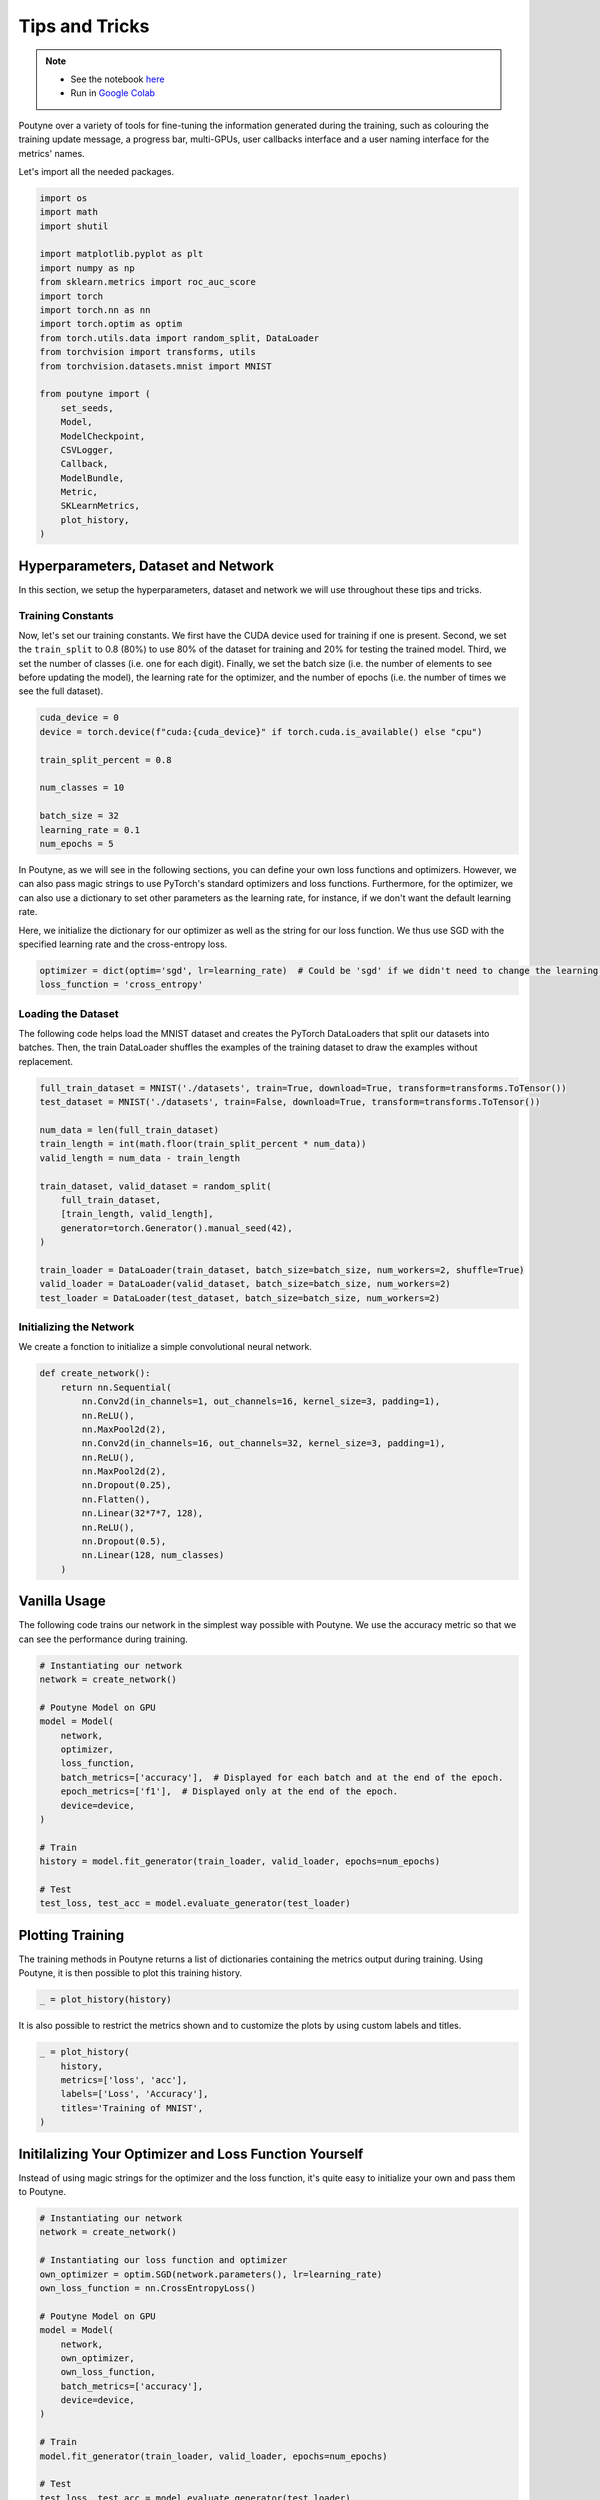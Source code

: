 .. role:: hidden
    :class: hidden-section

.. _tips_and_tricks:

Tips and Tricks
***************

.. note::
    - See the notebook `here <https://github.com/GRAAL-Research/poutyne/blob/master/examples/tips_and_tricks.ipynb>`_
    - Run in `Google Colab <https://colab.research.google.com/github/GRAAL-Research/poutyne/blob/master/examples/tips_and_tricks.ipynb>`_

Poutyne over a variety of tools for fine-tuning the information generated during the training, such as colouring the training update message, a progress bar, multi-GPUs, user callbacks interface and a user naming interface for the metrics' names.

Let's import all the needed packages.

.. code-block:: python

    import os
    import math
    import shutil

    import matplotlib.pyplot as plt
    import numpy as np
    from sklearn.metrics import roc_auc_score
    import torch
    import torch.nn as nn
    import torch.optim as optim
    from torch.utils.data import random_split, DataLoader
    from torchvision import transforms, utils
    from torchvision.datasets.mnist import MNIST

    from poutyne import (
        set_seeds,
        Model,
        ModelCheckpoint,
        CSVLogger,
        Callback,
        ModelBundle,
        Metric,
        SKLearnMetrics,
        plot_history,
    )


Hyperparameters, Dataset and Network
====================================

In this section, we setup the hyperparameters, dataset and network we will use throughout these tips and tricks.

Training Constants
------------------

Now, let's set our training constants. We first have the CUDA device used for training if one is present. Second, we set the ``train_split`` to 0.8 (80%) to use 80% of the dataset for training and 20% for testing the trained model. Third, we set the number of classes (i.e. one for each digit). Finally, we set the batch size (i.e. the number of elements to see before updating the model), the learning rate for the optimizer, and the number of epochs (i.e. the number of times we see the full dataset).

.. code-block:: python

    cuda_device = 0
    device = torch.device(f"cuda:{cuda_device}" if torch.cuda.is_available() else "cpu")

    train_split_percent = 0.8

    num_classes = 10

    batch_size = 32
    learning_rate = 0.1
    num_epochs = 5

In Poutyne, as we will see in the following sections, you can define your own loss functions and optimizers. However, we can also pass magic strings to use PyTorch's standard optimizers and loss functions. Furthermore, for the optimizer, we can also use a dictionary to set other parameters as the learning rate, for instance, if we don't want the default learning rate.

Here, we initialize the dictionary for our optimizer as well as the string for our loss function. We thus use SGD with the specified learning rate and the cross-entropy loss.

.. code-block:: python

    optimizer = dict(optim='sgd', lr=learning_rate)  # Could be 'sgd' if we didn't need to change the learning rate.
    loss_function = 'cross_entropy'

Loading the Dataset
-------------------

The following code helps load the MNIST dataset and creates the PyTorch DataLoaders that split our datasets into batches. Then, the train DataLoader shuffles the examples of the training dataset to draw the examples without replacement.

.. code-block:: python

    full_train_dataset = MNIST('./datasets', train=True, download=True, transform=transforms.ToTensor())
    test_dataset = MNIST('./datasets', train=False, download=True, transform=transforms.ToTensor())

    num_data = len(full_train_dataset)
    train_length = int(math.floor(train_split_percent * num_data))
    valid_length = num_data - train_length

    train_dataset, valid_dataset = random_split(
        full_train_dataset,
        [train_length, valid_length],
        generator=torch.Generator().manual_seed(42),
    )

    train_loader = DataLoader(train_dataset, batch_size=batch_size, num_workers=2, shuffle=True)
    valid_loader = DataLoader(valid_dataset, batch_size=batch_size, num_workers=2)
    test_loader = DataLoader(test_dataset, batch_size=batch_size, num_workers=2)

Initializing the Network
------------------------

We create a fonction to initialize a simple convolutional neural network.

.. code-block:: python

    def create_network():
        return nn.Sequential(
            nn.Conv2d(in_channels=1, out_channels=16, kernel_size=3, padding=1),
            nn.ReLU(),
            nn.MaxPool2d(2),
            nn.Conv2d(in_channels=16, out_channels=32, kernel_size=3, padding=1),
            nn.ReLU(),
            nn.MaxPool2d(2),
            nn.Dropout(0.25),
            nn.Flatten(),
            nn.Linear(32*7*7, 128),
            nn.ReLU(),
            nn.Dropout(0.5),
            nn.Linear(128, num_classes)
        )

Vanilla Usage
=============

The following code trains our network in the simplest way possible with Poutyne. We use the accuracy metric so that we can see the performance during training.

.. code-block:: python

    # Instantiating our network
    network = create_network()

    # Poutyne Model on GPU
    model = Model(
        network,
        optimizer,
        loss_function,
        batch_metrics=['accuracy'],  # Displayed for each batch and at the end of the epoch.
        epoch_metrics=['f1'],  # Displayed only at the end of the epoch.
        device=device,
    )

    # Train
    history = model.fit_generator(train_loader, valid_loader, epochs=num_epochs)

    # Test
    test_loss, test_acc = model.evaluate_generator(test_loader)

Plotting Training
=================

The training methods in Poutyne returns a list of dictionaries containing the metrics output during training. Using Poutyne, it is then possible to plot this training history.

.. code-block:: python

    _ = plot_history(history)

.. image:: /_static/img/tips_and_tricks/plot_history_time.png
.. image:: /_static/img/tips_and_tricks/plot_history_loss.png
.. image:: /_static/img/tips_and_tricks/plot_history_acc.png

It is also possible to restrict the metrics shown and to customize the plots by using custom labels and titles.

.. code-block:: python

    _ = plot_history(
        history,
        metrics=['loss', 'acc'],
        labels=['Loss', 'Accuracy'],
        titles='Training of MNIST',
    )

.. image:: /_static/img/tips_and_tricks/plot_history_loss_customized.png
.. image:: /_static/img/tips_and_tricks/plot_history_acc_customized.png

Initilalizing Your Optimizer and Loss Function Yourself
=======================================================

Instead of using magic strings for the optimizer and the loss function, it's quite easy to initialize your own and pass them to Poutyne.

.. code-block:: python

    # Instantiating our network
    network = create_network()

    # Instantiating our loss function and optimizer
    own_optimizer = optim.SGD(network.parameters(), lr=learning_rate)
    own_loss_function = nn.CrossEntropyLoss()

    # Poutyne Model on GPU
    model = Model(
        network,
        own_optimizer,
        own_loss_function,
        batch_metrics=['accuracy'],
        device=device,
    )

    # Train
    model.fit_generator(train_loader, valid_loader, epochs=num_epochs)

    # Test
    test_loss, test_acc = model.evaluate_generator(test_loader)

Using Your Own Metric
=====================

Poutyne offers :ref:`a few metrics out-of-the-box <object oriented metrics>` and also supports metrics from `TorchMetrics <https://torchmetrics.readthedocs.io/>`__, a library implementing many known metrics in PyTorch. See the `TorchMetrics documentation <https://torchmetrics.readthedocs.io/en/latest/references/modules.html>`__ for available TorchMetrics metrics.

If metrics available in Poutyne and TorchMetrics do not suit your needs, you can define your own metric. Poutyne offers two interfaces for metrics. The first interface is the same as PyTorch loss functions: ``metric(y_pred, y_true)``. When using that interface, the metric is assumed to be decomposable and is averaged for the whole epoch.

The second interface is defined by the :class:`Metric class<poutyne.Metric>` interface. As documented in the class, it provides methods for updating and computing the metric. This interface is compatible with `TorchMetrics <https://torchmetrics.readthedocs.io/>`__.

In the code below, we demonstrate the usage of the two interfaces by implementing the accuracy in the two ways. The Metric interface is a bit more complex to use but also offers more flexibility.

.. code-block:: python

    # Creating a metric using the PyTorch loss interface.
    def my_accuracy_func(y_pred, y_true):
        y_pred = y_pred.argmax(1)
        acc_pred = (y_pred == y_true).float().mean()
        return acc_pred * 100


    # Creating a metric using the Metric interface.
    class MyAccuracyMetric(Metric):
        def __init__(self):
            super().__init__()
            self.reset()

        def _compute_stats(self, y_pred, y_true):
            """
            Compute the number of true positives and the total number of elements
            of a given batch.
            """
            y_pred = y_pred.argmax(1)
            num_true_positives = (y_pred == y_true).long().sum().item()
            total_exemples = y_true.numel()
            return num_true_positives, total_exemples

        def _compute_accuracy_from_stats(self, num_true_positives, total_exemples):
            """
            Compute the accuracy given by the statistics computed in _compute_stats().
            """
            return num_true_positives / total_exemples * 100

        def _update(self, y_pred, y_true):
            """
            Increment the running number of true positives and number of elements.
            """
            num_true_positives, total_exemples = self._compute_stats(y_pred, y_true)
            self.num_true_positives += num_true_positives
            self.total_exemples += total_exemples
            return num_true_positives, total_exemples

        def forward(self, y_pred, y_true):
            """
            When using the metric as a batch metric, this is called. If the metric is only
            used as an epoch metric, there is no need to implement this.
            """
            num_true_positives, total_exemples = self._update(y_pred, y_true)
            return self._compute_accuracy_from_stats(num_true_positives, total_exemples)

        def update(self, y_pred, y_true):
            """
            When using the metric as an epoch metric, this is called. If the metric is only
            used as a batch metric, there is no need to implement this.
            """
            self._update(y_pred, y_true)

        def compute(self):
            """
            This is called at the end to get the value for the whole epoch.
            """
            return self._compute_accuracy_from_stats(self.num_true_positives, self.total_exemples)

        def reset(self) -> None:
            """
            Reset the statistics for another epoch.
            """
            self.num_true_positives = 0
            self.total_exemples = 0

.. code-block:: python

    # Instantiating our network
    network = create_network()

    # Poutyne Model on GPU
    model = Model(
        network,
        optimizer,
        loss_function,
        batch_metrics=['accuracy'],
        epoch_metrics=['f1'],
        device=device,
    )

    # Train
    model.fit_generator(train_loader, valid_loader, epochs=num_epochs)

    # Test
    test_loss, (test_acc, test_f1) = model.evaluate_generator(test_loader)

Furthermore, you could also use the :class:`~poutyne.SKLearnMetrics` wrapper to wrap a Scikit-learn metric as an epoch metric. Below, we show how to compute the AUC ROC using the :class:`~poutyne.SKLearnMetrics` class.

.. code-block:: python

    def softmax(x, axis=1):
        """
        Compute softmax function.
        """
        e_x = np.exp(x - x.max(axis=axis, keepdims=True))
        return e_x / e_x.sum(axis=axis, keepdims=True)


    def roc_auc(y_true, y_pred, **kwargs):
        """
        Since the `roc_auc_score` from Scikit-learn requires normalized probabilities,
        we use the softmax function on the predictions.
        """
        y_pred = softmax(y_pred)
        return roc_auc_score(y_true, y_pred, **kwargs)


    # kwargs are keyword arguments we wish to pass to roc_auc.
    roc_epoch_metric = SKLearnMetrics(roc_auc, kwargs=dict(multi_class='ovr', average='macro'))

.. code-block:: python

    # Instantiating our network
    network = create_network()

    # Poutyne Model on GPU
    model = Model(
        network,
        optimizer,
        loss_function,
        batch_metrics=['accuracy'],
        epoch_metrics=['f1', roc_epoch_metric],
        device=device,
    )

    # Train
    model.fit_generator(train_loader, valid_loader, epochs=num_epochs)

    # Test
    test_loss, (test_acc, test_f1, test_roc) = model.evaluate_generator(test_loader)

Bypassing PyTorch DataLoaders
=============================

Above, we defined DataLoaders for our datasets. However, with Poutyne, it is not strictly necessary since it provides the :meth:`fit_dataset <poutyne.Model.fit_dataset>` and :meth:`evaluate_dataset <poutyne.Model.evaluate_dataset>` methods to which you can pass the necessary parameters such as the batch size. Under the hood, Poutyne initializes the DataLoaders for you.

.. code-block:: python

    # Instantiating our network
    network = create_network()

    # Poutyne Model on GPU
    model = Model(
        network,
        optimizer,
        loss_function,
        batch_metrics=['accuracy'],
        device=device,
    )

    # Train
    model.fit_dataset(
        train_dataset,
        valid_dataset,
        epochs=num_epochs,
        batch_size=batch_size,
        num_workers=2,
    )

    # Test
    test_loss, test_acc = model.evaluate_dataset(
        test_dataset,
        batch_size=batch_size,
        num_workers=2,
    )

Using Callbacks
===============

One nice feature of Poutyne is :class:`callbacks <poutyne.Callback>`. Callbacks allow doing actions during the training of the neural network. In the following example, we use three callbacks. The first that saves the latest weights in a file to be able to continue the optimization at the end of training if more epochs are needed. The second that saves the best weights according to the performance on the validation dataset. The last that saves the displayed logs into a TSV file.

.. code-block:: python

    # Saves everything into saves/convnet_mnist
    save_path = "saves/convnet_mnist"
    os.makedirs(save_path, exist_ok=True)

    callbacks = [
        # Save the latest weights to be able to continue the optimization at the end for more epochs.
        ModelCheckpoint(os.path.join(save_path, 'last_epoch.ckpt')),
        # Save the weights in a new file when the current model is better than all previous models.
        ModelCheckpoint(
            os.path.join(save_path, 'best_epoch_{epoch}.ckpt'),
            monitor='val_acc',
            mode='max',
            save_best_only=True,
            restore_best=True,
            verbose=True,
        ),
        # Save the losses and accuracies for each epoch in a TSV.
        CSVLogger(os.path.join(save_path, 'log.tsv'), separator='\t'),
    ]

.. code-block:: python

    # Instantiating our network
    network = create_network()

    # Poutyne Model on GPU
    model = Model(
        network,
        optimizer,
        loss_function,
        batch_metrics=['accuracy'],
        device=device,
    )

    # Train
    model.fit_generator(train_loader, valid_loader, epochs=num_epochs, callbacks=callbacks)

    # Test
    test_loss, test_acc = model.evaluate_generator(test_loader)

.. _making_your_own_callback:

Making Your Own Callback
========================

While Poutyne provides a great number of :class:`predefined callbacks <poutyne.Callback>`, it is sometimes useful to make your own callback.

In the following example, we want to see the effect of temperature on the optimization of our neural network. To do so, we either increase or decrease the temperature during the optimization. As one can see in the result, temperature either as no effect or has a detrimental effect on the performance of the neural network. This is so because the temperature has for effect to artificially changing the learning rates. Since we have found the right learning rate, increasing or decreasing, it shows no improvement on the results.

.. code-block:: python

    class CrossEntropyLossWithTemperature(nn.Module):
        """
        This loss module is the cross-entropy loss function
        with temperature. It divides the logits by a temperature
        value before computing the cross-entropy loss.

        Args:
            initial_temperature (float): The initial value of the temperature.
        """

        def __init__(self, initial_temperature):
            super().__init__()
            self.temperature = initial_temperature
            self.celoss = nn.CrossEntropyLoss()

        def forward(self, y_pred, y_true):
            y_pred = y_pred / self.temperature
            return self.celoss(y_pred, y_true)

    class TemperatureCallback(Callback):
        """
        This callback multiply the loss temperature with a decay before
        each batch.

        Args:
            celoss_with_temp (CrossEntropyLossWithTemperature): the loss module.
            decay (float): The value of the temperature decay.
        """

        def __init__(self, celoss_with_temp, decay):
            super().__init__()
            self.celoss_with_temp = celoss_with_temp
            self.decay = decay

        def on_train_batch_begin(self, batch, logs):
            self.celoss_with_temp.temperature *= self.decay

So our loss function will be the cross-entropy with temperature with an initial temperature of ``0.1`` and a temperature decay of ``1.0008``.

.. code-block:: python

    custom_loss_function = CrossEntropyLossWithTemperature(0.1)
    callbacks = [TemperatureCallback(custom_loss_function, 1.0008)]

Now let's test our training loop for one epoch using the accuracy as the batch metric.

.. code-block:: python

    # Instantiating our network
    network = create_network()

    # Poutyne Model on GPU
    model = Model(
        network,
        optimizer,
        custom_loss_function,
        batch_metrics=['accuracy'],
        device=device,
    )

    # Train
    model.fit_generator(train_loader, valid_loader, epochs=num_epochs, callbacks=callbacks)

    # Test
    test_loss, test_acc = model.evaluate_generator(test_loader)


Using ModelBundle
=================

Most of the time, when using Poutyne (or even PyTorch in general), we will find ourselves in an iterative model hyperparameters finetuning loop. For efficient model search, we will usually wish to save our best performing models, their training and testing statistics and even sometimes wish to retrain an already trained model for further tuning. All of the above can be easily implemented with the flexibility of Poutyne Callbacks, but having to define and initialize each and every Callback object we wish for our model quickly feels cumbersome.

This is why Poutyne provides a :class:`~poutyne.ModelBundle` class, which aims specifically at enabling quick model iteration search, while not sacrificing the quality of a single experiment - statistics logging, best models saving, etc. As the name says, ModelBundle is actually a simple wrapper between a PyTorch network and Poutyne's core Callback objects for logging and saving. Given a working directory where to output the various logging files and a PyTorch network, the ModelBundle class reduces the whole training loop to a single line.

The following code uses Poutyne's :class:`~poutyne.ModelBundle` class to train a network for 5 epochs. The code is quite simpler than the code in the Poutyne Callbacks section while doing more (only a few lines). Once trained for 5 epochs, it is then possible to resume the optimization at the 5th epoch for 5 more epochs until the 10th epoch using the same function.

.. code-block:: python

    def train_model_bundle(network, name, epochs=5):
        """
        This function creates a Poutyne ModelBundle, trains the input module
        on the train loader and then tests its performance on the test loader.
        All training and testing statistics are saved, as well as best model
        checkpoints.

        Args:
            network (torch.nn.Module): The neural network to train.
            working_directory (str): The directory where to output files to save.
            epochs (int): The number of epochs. (Default: 5)
        """
        # Everything is going to be saved in ./saves/{name}.
        save_path = os.path.join('saves', name)

        # Poutyne ModelBundle
        model_bundle = ModelBundle.from_network(
            save_path,
            network,
            optimizer=optimizer,
            task='classif',
            device=device,
        )

        # Train
        model_bundle.train(train_loader, valid_loader, epochs=epochs)

        # Test
        model_bundle.test(test_loader)

.. code-block:: python

    network = create_network()
    train_model_bundle(network, 'convnet_mnist_model_bundle', epochs=5)

Notice how setting ``task='classif'`` when instantiating :class:`~poutyne.ModelBundle` adds for use our loss function, the batch metric accuracy, the epoch metric F1 and set up callbacks that use them. If you wish, you still can use your own loss function and metrics instead of passing this argument.

We have trained for 5 epochs, let's now resume training for another 5 epochs for a total of 10 epochs. Notice that we reinstantiate the network. ModelBundle will load back the weights for us and resume training.

.. code-block:: python

    network = create_network()
    train_model_bundle(network, 'convnet_mnist_model_bundle', epochs=10)

Coloring
========

Also, Poutyne use by default a coloring template of the training step when the package `colorama` is installed.
One could either remove the coloring (``progress_options=dict(coloring=False)``) or set a different coloring template using the fields:
``text_color``, ``ratio_color``, ``metric_value_color``, ``time_color`` and ``progress_bar_color``.
If a field is not specified, the default color will be used.
`See available colors in colorama's source code <https://github.com/tartley/colorama/blob/9946cfb/colorama/ansi.py#L49>`__.

Here an example where we set the ``text_color`` to RED and the ``progress_bar_color`` to LIGHTGREEN_EX.

.. code-block:: python

    progress_options = dict(coloring=dict(text_color="RED", progress_bar_color="LIGHTGREEN_EX"))

    # Instantiating our network
    network = create_network()

    # Poutyne Model on GPU
    model = Model(
        network,
        optimizer,
        loss_function,
        batch_metrics=['accuracy'],
        device=device,
    )

    # Train
    model.fit_generator(
        train_loader,
        valid_loader,
        epochs=num_epochs,
        progress_options=progress_options,
    )

    # Test
    test_loss, test_acc = model.evaluate_generator(
        test_loader,
        progress_options=progress_options,
    )

Custom Metric Names
===================

It's also possible to name the metric using a tuple format ``(<metric name>, metric)``. That way, it's possible to use multiple times the same metric type (i.e. having micro and macro F1-score).

.. code-block:: python

    # Instantiating our network
    network = create_network()

    # Poutyne Model on GPU
    model = Model(
        network,
        optimizer,
        loss_function,
        batch_metrics=[("My accuracy name", 'accuracy')],
        epoch_metrics=[("My f1 name", 'f1')],
        device=device,
    )

    # Train
    model.fit_generator(train_loader, valid_loader, epochs=num_epochs)

    # Test
    test_loss, (test_acc, test_f1) = model.evaluate_generator(test_loader)

Multi-GPUs
==========

Finally, it's also possible to use multi-GPUs for your training either by specifying a list of devices or using the arg ``"all"`` to take them all.

.. Note:: Obviously, you need more than one GPUs for that option.

In our case here, multi-gpus takes more time because the task is not big enough to profit from multi-gpus.

.. code-block:: python

    # Instantiating our network
    network = create_network()

    # Poutyne Model on GPU
    model = Model(
        network,
        optimizer,
        loss_function,
        batch_metrics=['accuracy'],
        device="all",
    )

    # Train
    model.fit_generator(train_loader, valid_loader, epochs=num_epochs)
